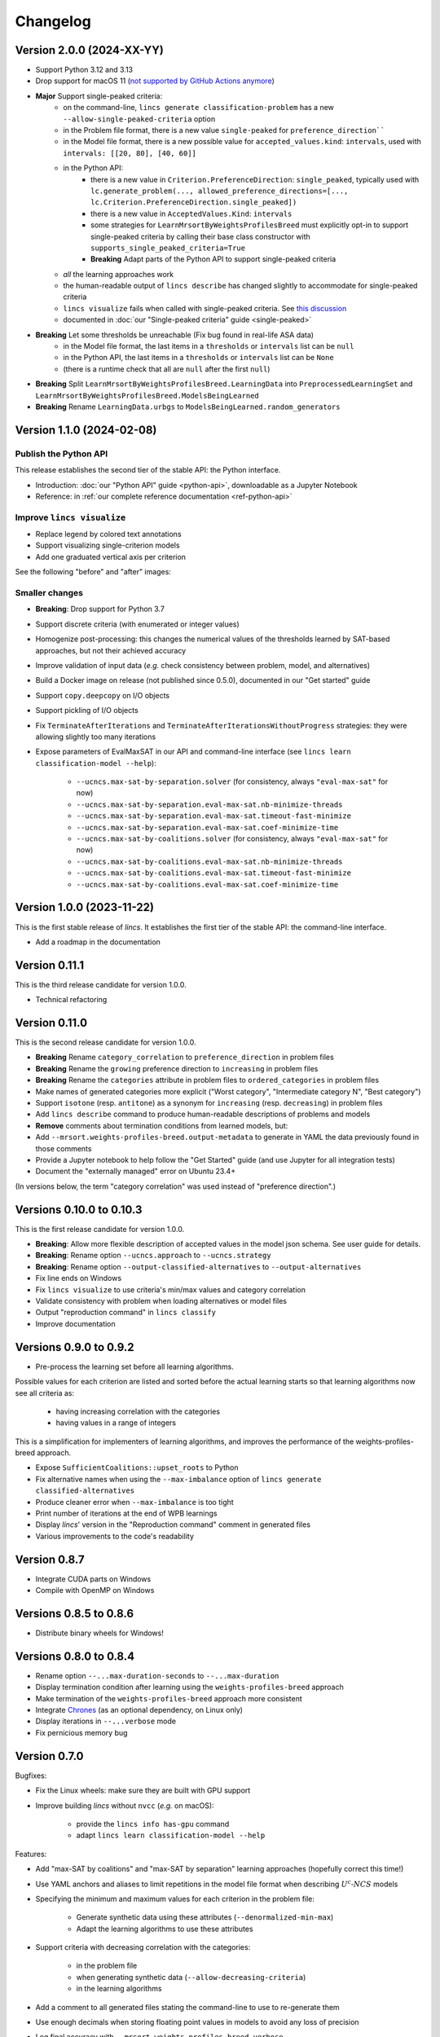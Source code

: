 .. Copyright 2023-2024 Vincent Jacques

=========
Changelog
=========

Version 2.0.0 (2024-XX-YY)
==========================

- Support Python 3.12 and 3.13

- Drop support for macOS 11 (`not supported by GitHub Actions anymore <https://github.blog/changelog/2024-05-20-actions-upcoming-changes-to-github-hosted-macos-runners/>`_)

- **Major** Support single-peaked criteria:
    - on the command-line, ``lincs generate classification-problem`` has a new ``--allow-single-peaked-criteria`` option
    - in the Problem file format, there is a new value ``single-peaked`` for ``preference_direction````
    - in the Model file format, there is a new possible value for ``accepted_values.kind``: ``intervals``, used with ``intervals: [[20, 80], [40, 60]]``
    - in the Python API:
        - there is a new value in ``Criterion.PreferenceDirection``: ``single_peaked``, typically used with ``lc.generate_problem(..., allowed_preference_directions=[..., lc.Criterion.PreferenceDirection.single_peaked])``
        - there is a new value in ``AcceptedValues.Kind``: ``intervals``
        - some strategies for ``LearnMrsortByWeightsProfilesBreed`` must explicitly opt-in to support single-peaked criteria by calling their base class constructor with ``supports_single_peaked_criteria=True``
        - **Breaking** Adapt parts of the Python API to support single-peaked criteria
    - *all* the learning approaches work
    - the human-readable output of ``lincs describe`` has changed slightly to accommodate for single-peaked criteria
    - ``lincs visualize`` fails when called with single-peaked criteria. See `this discussion <https://github.com/MICS-Lab/lincs/discussions/21>`_
    - documented in :doc:`our "Single-peaked criteria" guide <single-peaked>`

- **Breaking** Let some thresholds be unreachable (Fix bug found in real-life ASA data)
    - in the Model file format, the last items in a ``thresholds`` or ``intervals`` list can be ``null``
    - in the Python API, the last items in a ``thresholds`` or ``intervals`` list can be ``None``
    - (there is a runtime check that all are ``null`` after the first ``null``)

- **Breaking** Split ``LearnMrsortByWeightsProfilesBreed.LearningData`` into ``PreprocessedLearningSet`` and ``LearnMrsortByWeightsProfilesBreed.ModelsBeingLearned``

- **Breaking** Rename ``LearningData.urbgs`` to ``ModelsBeingLearned.random_generators``

Version 1.1.0 (2024-02-08)
==========================

Publish the Python API
----------------------

This release establishes the second tier of the stable API: the Python interface.

- Introduction: :doc:`our "Python API" guide <python-api>`, downloadable as a Jupyter Notebook
- Reference: in :ref:`our complete reference documentation <ref-python-api>`

Improve ``lincs visualize``
---------------------------

- Replace legend by colored text annotations
- Support visualizing single-criterion models
- Add one graduated vertical axis per criterion

See the following "before" and "after" images:

.. image:: changelog/visualization-improvements/model-1.0.png

.. image:: changelog/visualization-improvements/model-1.1.png

Smaller changes
---------------

- **Breaking**: Drop support for Python 3.7
- Support discrete criteria (with enumerated or integer values)
- Homogenize post-processing: this changes the numerical values of the thresholds learned by SAT-based approaches, but not their achieved accuracy
- Improve validation of input data (*e.g.* check consistency between problem, model, and alternatives)
- Build a Docker image on release (not published since 0.5.0), documented in our "Get started" guide
- Support ``copy.deepcopy`` on I/O objects
- Support pickling of I/O objects
- Fix ``TerminateAfterIterations`` and ``TerminateAfterIterationsWithoutProgress`` strategies: they were allowing slightly too many iterations
- Expose parameters of EvalMaxSAT in our API and command-line interface (see ``lincs learn classification-model --help``):

    - ``--ucncs.max-sat-by-separation.solver`` (for consistency, always ``"eval-max-sat"`` for now)
    - ``--ucncs.max-sat-by-separation.eval-max-sat.nb-minimize-threads``
    - ``--ucncs.max-sat-by-separation.eval-max-sat.timeout-fast-minimize``
    - ``--ucncs.max-sat-by-separation.eval-max-sat.coef-minimize-time``
    - ``--ucncs.max-sat-by-coalitions.solver`` (for consistency, always ``"eval-max-sat"`` for now)
    - ``--ucncs.max-sat-by-coalitions.eval-max-sat.nb-minimize-threads``
    - ``--ucncs.max-sat-by-coalitions.eval-max-sat.timeout-fast-minimize``
    - ``--ucncs.max-sat-by-coalitions.eval-max-sat.coef-minimize-time``

Version 1.0.0 (2023-11-22)
==========================

This is the first stable release of *lincs*.
It establishes the first tier of the stable API: the command-line interface.

- Add a roadmap in the documentation

Version 0.11.1
==============

This is the third release candidate for version 1.0.0.

- Technical refactoring

Version 0.11.0
==============

This is the second release candidate for version 1.0.0.

- **Breaking** Rename ``category_correlation`` to ``preference_direction`` in problem files
- **Breaking** Rename the ``growing`` preference direction to ``increasing`` in problem files
- **Breaking** Rename the ``categories`` attribute in problem files to ``ordered_categories`` in problem files
- Make names of generated categories more explicit ("Worst category", "Intermediate category N", "Best category")
- Support ``isotone`` (resp. ``antitone``) as a synonym for ``increasing`` (resp. ``decreasing``) in problem files
- Add ``lincs describe`` command to produce human-readable descriptions of problems and models
- **Remove** comments about termination conditions from learned models, but:
- Add ``--mrsort.weights-profiles-breed.output-metadata`` to generate in YAML the data previously found in those comments
- Provide a Jupyter notebook to help follow the "Get Started" guide (and use Jupyter for all integration tests)
- Document the "externally managed" error on Ubuntu 23.4+

(In versions below, the term "category correlation" was used instead of "preference direction".)

Versions 0.10.0 to 0.10.3
=========================

This is the first release candidate for version 1.0.0.

- **Breaking**: Allow more flexible description of accepted values in the model json schema. See user guide for details.
- **Breaking**: Rename option ``--ucncs.approach`` to ``--ucncs.strategy``
- **Breaking**: Rename option ``--output-classified-alternatives`` to ``--output-alternatives``
- Fix line ends on Windows
- Fix ``lincs visualize`` to use criteria's min/max values and category correlation
- Validate consistency with problem when loading alternatives or model files
- Output "reproduction command" in ``lincs classify``
- Improve documentation

Versions 0.9.0 to 0.9.2
=======================

- Pre-process the learning set before all learning algorithms.

Possible values for each criterion are listed and sorted before the actual learning starts so that learning algorithms now see all criteria as:

    - having increasing correlation with the categories
    - having values in a range of integers

This is a simplification for implementers of learning algorithms, and improves the performance of the weights-profiles-breed approach.

- Expose ``SufficientCoalitions::upset_roots`` to Python
- Fix alternative names when using the ``--max-imbalance`` option of ``lincs generate classified-alternatives``
- Produce cleaner error when ``--max-imbalance`` is too tight
- Print number of iterations at the end of WPB learnings
- Display *lincs*' version in the "Reproduction command" comment in generated files
- Various improvements to the code's readability

Version 0.8.7
=============

- Integrate CUDA parts on Windows
- Compile with OpenMP on Windows

Versions 0.8.5 to 0.8.6
=======================

- Distribute binary wheels for Windows!

Versions 0.8.0 to 0.8.4
=======================

- Rename option ``--...max-duration-seconds`` to ``--...max-duration``
- Display termination condition after learning using the ``weights-profiles-breed`` approach
- Make termination of the ``weights-profiles-breed`` approach more consistent
- Integrate `Chrones <https://pypi.org/project/Chrones/>`_ (as an optional dependency, on Linux only)
- Display iterations in ``--...verbose`` mode
- Fix pernicious memory bug

Version 0.7.0
=============

Bugfixes:

- Fix the Linux wheels: make sure they are built with GPU support
- Improve building *lincs* without ``nvcc`` (*e.g.* on macOS):

    - provide the ``lincs info has-gpu`` command
    - adapt ``lincs learn classification-model --help``

Features:

- Add "max-SAT by coalitions" and "max-SAT by separation" learning approaches (hopefully correct this time!)
- Use YAML anchors and aliases to limit repetitions in the model file format when describing :math:`U^c \textsf{-} NCS` models
- Specifying the minimum and maximum values for each criterion in the problem file:

    - Generate synthetic data using these attributes (``--denormalized-min-max``)
    - Adapt the learning algorithms to use these attributes

- Support criteria with decreasing correlation with the categories:

    - in the problem file
    - when generating synthetic data (``--allow-decreasing-criteria``)
    - in the learning algorithms

- Add a comment to all generated files stating the command-line to use to re-generate them
- Use enough decimals when storing floating point values in models to avoid any loss of precision
- Log final accuracy with ``--mrsort.weights-profiles-breed.verbose``
- Improve tests

Version 0.6.0
=============

- **Remove buggy "max-SAT by coalitions" approach**
- Add "SAT by separation" approach

Version 0.5.1
=============

- Publish wheels for macOS

Version 0.5.0
=============

- Implement "SAT by coalitions" and "max-SAT by coalitions" **removed in 0.6.0** learning methods
- Add `misclassify_alternatives` to synthesize noise on alternatives
- Expend the model file format to support specifying the sufficient coalitions by their roots
- Produce "manylinux_2_31" binary wheels
- Improve YAML schemas for problem and model file formats
- Use the "flow" YAML formatting for arrays of scalars
- Improve consistency between Python and C++ APIs (not yet documented though)
- Add more control over the "weights, profiles, breed" learning method (termination strategies, "verbose" option)
- Add an expansion point for the breeding part of "weights, profiles, breed"
- Add an exception for failed learnings

Version 0.4.5
=============

- Use JSON schemas to document and validate the problem and model files
- Support development on macOS and on machines without a GPU
- Improve documentation

Versions 0.4.1 to 0.4.4
=======================

Never properly published

Version 0.4.0
=============

- Add a GPU (CUDA) implementation of the accuracy heuristic strategy for the "weights, profiles, breed" learning method
- Introduce Alglib as a LP solver for the "weights, profiles, breed" learning method
- Publish a Docker image with *lincs* installed
- Change "domain" to "problem" everywhere
- Improve documentation
- Improve model and alternatives visualization
- Expose 'Alternative::category' properly

Versions 0.3.4 to 0.3.7
=======================

- Improve documentation

Version 0.3.3
=============

- Fix Python package description

Version 0.3.2
=============

- License (LGPLv3)

Version 0.3.1
=============

- Fix installation (missing C++ header file)

Version 0.3.0
=============

- Implement learning an MR-Sort model using Sobrie's heuristic on CPU

Version 0.2.2
=============

- Add options: `generate model --mrsort.fixed-weights-sum` and `generate classified-alternatives --max-imbalance`

Version 0.2.1
=============

- Fix images on the PyPI website

Version 0.2.0
=============

- Implement generation of pseudo-random synthetic data
- Implement classification by MR-Sort models
- Kick-off the documentation effort with a quite nice first iteration of the README

Version 0.1.3
=============

Initial publication with little functionality
